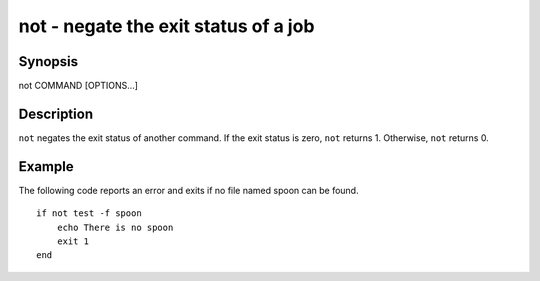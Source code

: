 not - negate the exit status of a job
==========================================

Synopsis
--------

not COMMAND [OPTIONS...]


Description
------------

``not`` negates the exit status of another command. If the exit status is zero, ``not`` returns 1. Otherwise, ``not`` returns 0.


Example
------------

The following code reports an error and exits if no file named spoon can be found.



::

    if not test -f spoon
        echo There is no spoon
        exit 1
    end


